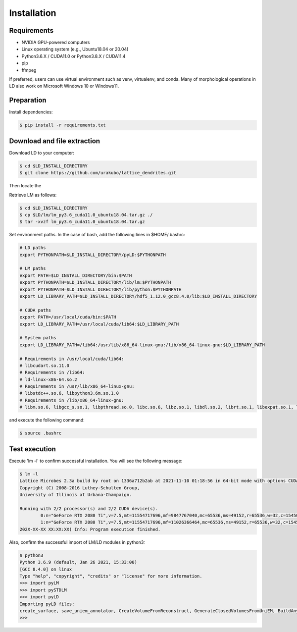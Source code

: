 ============
Installation
============

Requirements
============
* NVIDIA GPU-powered computers
* Linux operating system (e.g., Ubuntu18.04 or 20.04)
* Python3.6.X / CUDA11.0 or Python3.8.X / CUDA11.4
* pip
* ffmpeg

If preferred, users can use virtual environment such as venv, virtualenv, and conda.
Many of morphological operations in LD also work on Microsoft Windows 10 or Windows11.

Preparation
===========
Install dependencies:

.. code-block:: bash

    $ pip install -r requirements.txt

Download and file extraction
============================
Download LD to your computer:

.. code-block:: bash

    $ cd $LD_INSTALL_DIRECTORY
    $ git clone https://github.com/urakubo/lattice_dendrites.git


Then locate the 


Retrieve LM as follows:

.. code-block:: bash

    $ cd $LD_INSTALL_DIRECTORY
    $ cp $LD/lm/lm_py3.6_cuda11.0_ubuntu18.04.tar.gz ./
    $ tar -xvzf lm_py3.6_cuda11.0_ubuntu18.04.tar.gz


Set environment paths. In the case of bash, add the following lines in $HOME/.bashrc:

.. code-block:: bash


	# LD paths
	export PYTHONPATH=$LD_INSTALL_DIRECTORY/pyLD:$PYTHONPATH

	# LM paths
	export PATH=$LD_INSTALL_DIRECTORY/bin:$PATH
	export PYTHONPATH=$LD_INSTALL_DIRECTORY/lib/lm:$PYTHONPATH
	export PYTHONPATH=$LD_INSTALL_DIRECTORY/lib/python:$PYTHONPATH
	export LD_LIBRARY_PATH=$LD_INSTALL_DIRECTORY/hdf5_1.12.0_gcc8.4.0/lib:$LD_INSTALL_DIRECTORY

	# CUDA paths
	export PATH=/usr/local/cuda/bin:$PATH
	export LD_LIBRARY_PATH=/usr/local/cuda/lib64:$LD_LIBRARY_PATH

	# System paths
	export LD_LIBRARY_PATH=/lib64:/usr/lib/x86_64-linux-gnu:/lib/x86_64-linux-gnu:$LD_LIBRARY_PATH

	# Requirements in /usr/local/cuda/lib64:
	# libcudart.so.11.0
	# Requirements in /lib64:
	# ld-linux-x86-64.so.2
	# Requirements in /usr/lib/x86_64-linux-gnu:
	# libstdc++.so.6, libpython3.6m.so.1.0
	# Requirements in /lib/x86_64-linux-gnu:
	# libm.so.6, libgcc_s.so.1, libpthread.so.0, libc.so.6, libz.so.1, libdl.so.2, librt.so.1, libexpat.so.1, libutil.so.1

and execute the following command:

.. code-block:: bash

    $ source .bashrc


Test execution
==============

Execute 'lm -l' to confirm successful installation. You will see the following message:

.. code-block:: bash

	$ lm -l
	Lattice Microbes 2.3a build by root on 1336a712b2ab at 2021-11-10 01:18:56 in 64-bit mode with options CUDA MPD:MAPPED_OVERFLOWS MPD:GLOBAL_S_MATRIX MPD:FREAKYFAST.
	Copyright (C) 2008-2016 Luthey-Schulten Group,
	University of Illinois at Urbana-Champaign.

	Running with 2/2 processor(s) and 2/2 CUDA device(s).
  		0:n="GeForce RTX 2080 Ti",v=7.5,mt=11554717696,mf=9847767040,mc=65536,ms=49152,r=65536,w=32,c=1545000
		1:n="GeForce RTX 2080 Ti",v=7.5,mt=11554717696,mf=11026366464,mc=65536,ms=49152,r=65536,w=32,c=1545000
	202X-XX-XX XX:XX:XX) Info: Program execution finished.

Also, confirm the successful import of LM/LD modules in python3:

.. code-block:: bash

	$ python3
	Python 3.6.9 (default, Jan 26 2021, 15:33:00)
	[GCC 8.4.0] on linux
	Type "help", "copyright", "credits" or "license" for more information.
	>>> import pyLM
	>>> import pySTDLM
	>>> import pyLD
	Importing pyLD files:
	create_surface, save_uniem_annotator, CreateVolumeFromReconstruct, GenerateClosedVolumesFromUniEM, BuildAnyShape, RotateVolume, utils, get_labeled_concs
	>>>

